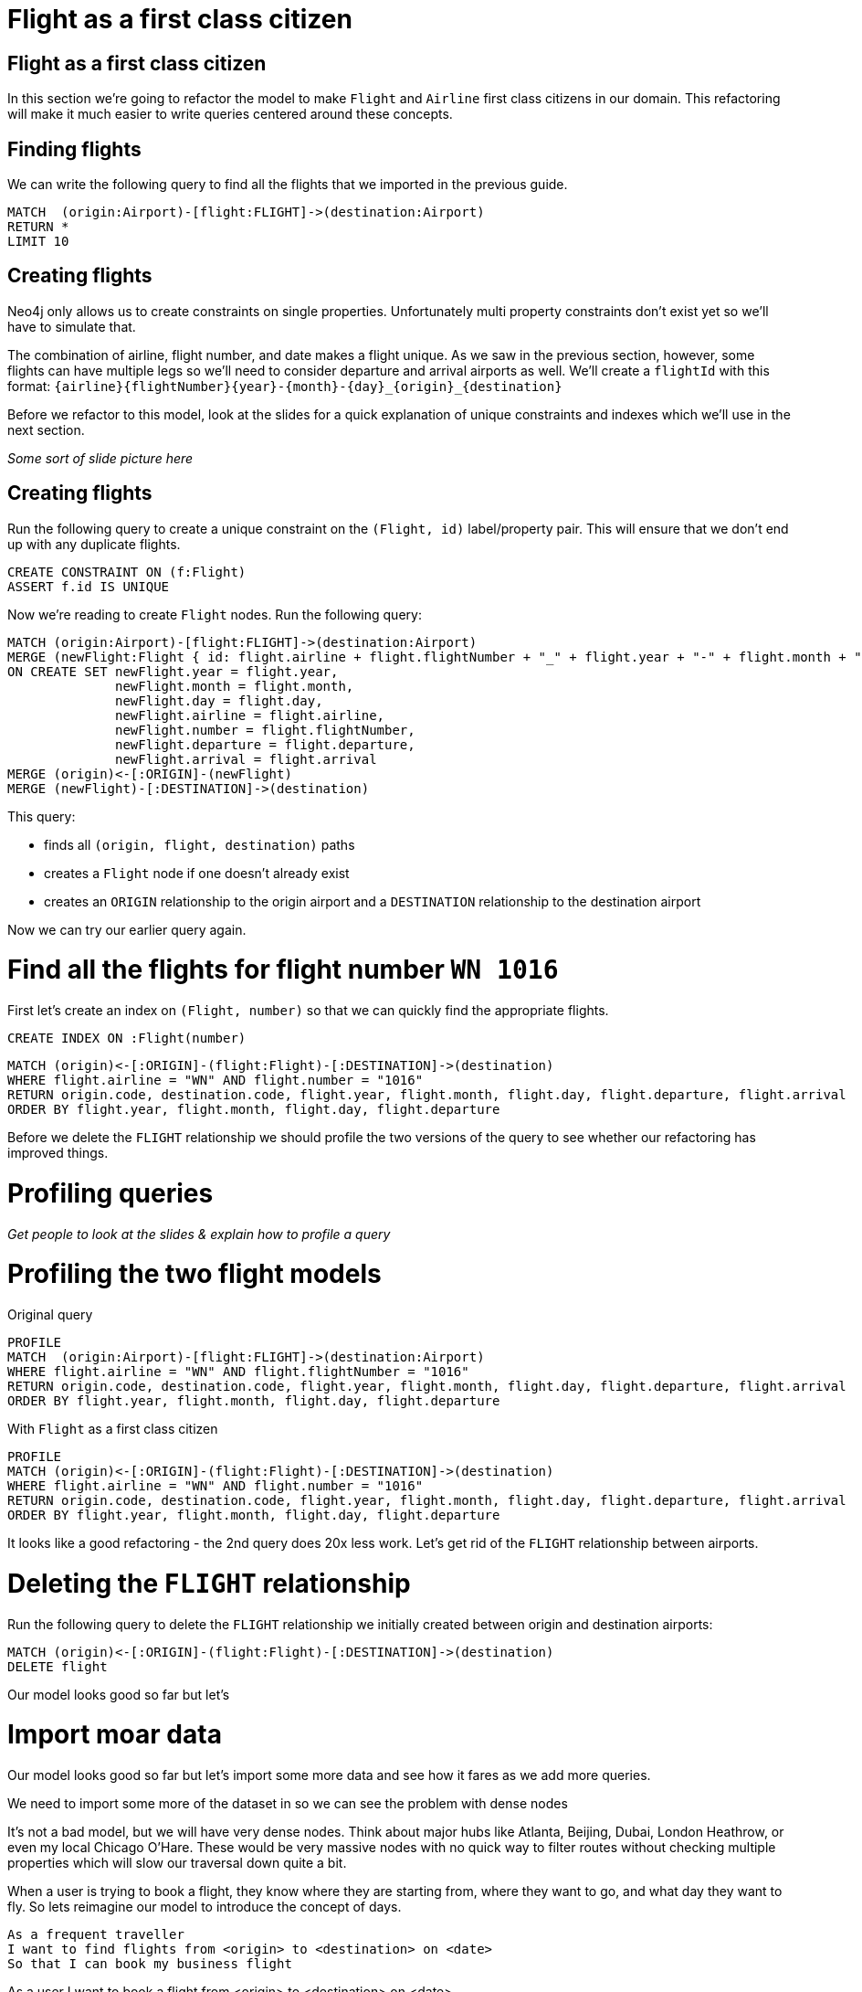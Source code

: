 = Flight as a first class citizen
:icons: font

== Flight as a first class citizen

In this section we're going to refactor the model to make `Flight` and `Airline` first class citizens in our domain.
This refactoring will make it much easier to write queries centered around these concepts.

== Finding flights

We can write the following query to find all the flights that we imported in the previous guide.

[source,cypher]
----
MATCH  (origin:Airport)-[flight:FLIGHT]->(destination:Airport)
RETURN *
LIMIT 10
----

== Creating flights

Neo4j only allows us to create constraints on single properties.
Unfortunately multi property constraints don't exist yet so we'll have to simulate that.

The combination of airline, flight number, and date makes a flight unique.
As we saw in the previous section, however, some flights can have multiple legs so we'll need to consider departure and arrival airports as well.
We'll create a `flightId` with this format: `{airline}{flightNumber}{year}-{month}-{day}_{origin}_{destination}`

Before we refactor to this model, look at the slides for a quick explanation of unique constraints and indexes which we'll use in the next section.

_Some sort of slide picture here_

== Creating flights

Run the following query to create a unique constraint on the `(Flight, id)` label/property pair.
This will ensure that we don't end up with any duplicate flights.

[source, cypher]
----
CREATE CONSTRAINT ON (f:Flight)
ASSERT f.id IS UNIQUE
----

Now we're reading to create `Flight` nodes.
Run the following query:

[source, cypher]
----
MATCH (origin:Airport)-[flight:FLIGHT]->(destination:Airport)
MERGE (newFlight:Flight { id: flight.airline + flight.flightNumber + "_" + flight.year + "-" + flight.month + "-" + flight.day + "_" + origin.code + "_" + destination.code }   )
ON CREATE SET newFlight.year = flight.year,
              newFlight.month = flight.month,
              newFlight.day = flight.day,
              newFlight.airline = flight.airline,
              newFlight.number = flight.flightNumber,
              newFlight.departure = flight.departure,
              newFlight.arrival = flight.arrival
MERGE (origin)<-[:ORIGIN]-(newFlight)
MERGE (newFlight)-[:DESTINATION]->(destination)
----

This query:

* finds all `(origin, flight, destination)` paths
* creates a `Flight` node if one doesn't already exist
* creates an `ORIGIN` relationship to the origin airport and a `DESTINATION` relationship to the destination airport

Now we can try our earlier query again.

= Find all the flights for flight number `WN 1016`

First let's create an index on `(Flight, number)` so that we can quickly find the appropriate flights.

[source, cypher]
----
CREATE INDEX ON :Flight(number)
----

[source, cypher]
----
MATCH (origin)<-[:ORIGIN]-(flight:Flight)-[:DESTINATION]->(destination)
WHERE flight.airline = "WN" AND flight.number = "1016"
RETURN origin.code, destination.code, flight.year, flight.month, flight.day, flight.departure, flight.arrival
ORDER BY flight.year, flight.month, flight.day, flight.departure
----

Before we delete the `FLIGHT` relationship we should profile the two versions of the query to see whether our refactoring has improved things.

= Profiling queries

_Get people to look at the slides & explain how to profile a query_

= Profiling the two flight models

Original query

[source, cypher]
----
PROFILE
MATCH  (origin:Airport)-[flight:FLIGHT]->(destination:Airport)
WHERE flight.airline = "WN" AND flight.flightNumber = "1016"
RETURN origin.code, destination.code, flight.year, flight.month, flight.day, flight.departure, flight.arrival
ORDER BY flight.year, flight.month, flight.day, flight.departure
----

With `Flight` as a first class citizen

[source, cypher]
----
PROFILE
MATCH (origin)<-[:ORIGIN]-(flight:Flight)-[:DESTINATION]->(destination)
WHERE flight.airline = "WN" AND flight.number = "1016"
RETURN origin.code, destination.code, flight.year, flight.month, flight.day, flight.departure, flight.arrival
ORDER BY flight.year, flight.month, flight.day, flight.departure
----

It looks like a good refactoring - the 2nd query does 20x less work.
Let's get rid of the `FLIGHT` relationship between airports.

= Deleting the `FLIGHT` relationship

Run the following query to delete the `FLIGHT` relationship we initially created between origin and destination airports:

[source, cypher]
----
MATCH (origin)<-[:ORIGIN]-(flight:Flight)-[:DESTINATION]->(destination)
DELETE flight
----

Our model looks good so far but let's



= Import moar data

Our model looks good so far but let's import some more data and see how it fares as we add more queries.

We need to import some more of the dataset in so we can see the problem with dense nodes

It’s not a bad model, but we will have very dense nodes. Think about major hubs like Atlanta, Beijing, Dubai, London Heathrow, or even my local Chicago O’Hare. These would be very massive nodes with no quick way to filter routes without checking multiple properties which will slow our traversal down quite a bit.

When a user is trying to book a flight, they know where they are starting from, where they want to go, and what day they want to fly. So lets reimagine our model to introduce the concept of days.

[verse]
____
As a frequent traveller
I want to find flights from <origin> to <destination> on <date>
So that I can book my business flight
____


As a user I want to book a flight from <origin> to <destination> on <date>



(airport)-[:HAS_DAY]->(airportDay)-[:HAS_FLIGHT]->(flight)

== Exercise

We want to introduce the concept of an `Airline` so that we can quickly find fights by our favorite airline without having to scan through all the flights.
Don't forget to connect the `Airline` nodes to the appropriate flights.

== Answer: Create `Airline` nodes

[source, cypher]
----
MATCH (flight:Flight)
MERGE (airline:Airline {code: flight.airline})
MERGE (flight)-[:AIRLINE]->(airline)
----

== Other ideas

We could even connect the different legs of the flight together?

Other modeling topics:

* Inferred relationships
* Maintaining multiple models for optimal write speed

== Next Step

In the next section we're going to do something else, who knows what it'll be yet:

pass:a[<a play-topic='{guides}/02_flight.html'>Flight as a first class citizen</a>]
